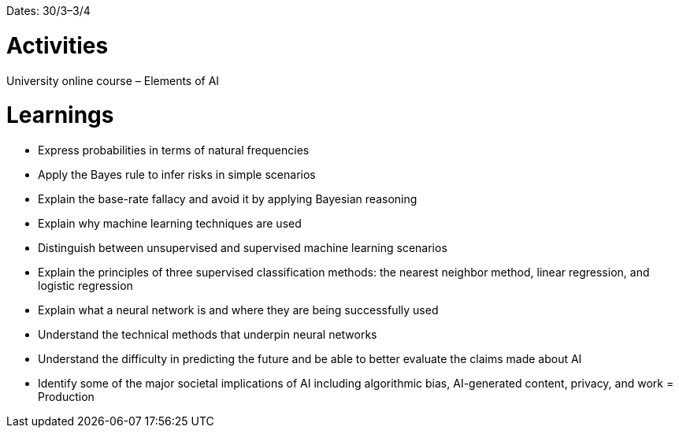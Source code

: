 Dates: 30/3–3/4


= Activities
University online course – Elements of AI 

= Learnings
* Express probabilities in terms of natural frequencies
* Apply the Bayes rule to infer risks in simple scenarios
* Explain the base-rate fallacy and avoid it by applying Bayesian reasoning
* Explain why machine learning techniques are used
* Distinguish between unsupervised and supervised machine learning scenarios
* Explain the principles of three supervised classification methods: the nearest neighbor method, linear regression, and logistic regression
* Explain what a neural network is and where they are being successfully used
* Understand the technical methods that underpin neural networks
* Understand the difficulty in predicting the future and be able to better evaluate the claims made about AI
* Identify some of the major societal implications of AI including algorithmic bias, AI-generated content, privacy, and work
= Production 